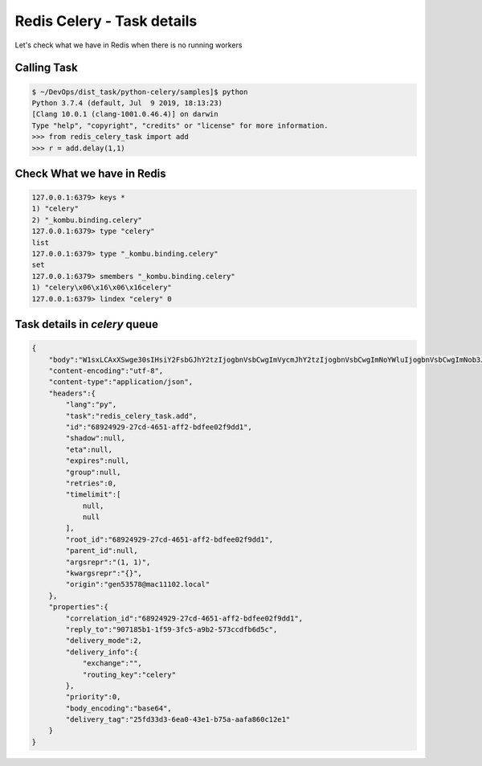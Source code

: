 Redis Celery - Task details
===========================

Let's check what we have in Redis when there is no running workers

Calling Task
------------

.. code-block:: bash

    $ ~/DevOps/dist_task/python-celery/samples]$ python
    Python 3.7.4 (default, Jul  9 2019, 18:13:23)
    [Clang 10.0.1 (clang-1001.0.46.4)] on darwin
    Type "help", "copyright", "credits" or "license" for more information.
    >>> from redis_celery_task import add
    >>> r = add.delay(1,1)


Check What we have in Redis
---------------------------

.. code-block:: bash

    127.0.0.1:6379> keys *
    1) "celery"
    2) "_kombu.binding.celery"
    127.0.0.1:6379> type "celery"
    list
    127.0.0.1:6379> type "_kombu.binding.celery"
    set
    127.0.0.1:6379> smembers "_kombu.binding.celery"
    1) "celery\x06\x16\x06\x16celery"
    127.0.0.1:6379> lindex "celery" 0


Task details in `celery` queue
------------------------------

.. code-block::

    {
        "body":"W1sxLCAxXSwge30sIHsiY2FsbGJhY2tzIjogbnVsbCwgImVycmJhY2tzIjogbnVsbCwgImNoYWluIjogbnVsbCwgImNob3JkIjogbnVsbH1d",
        "content-encoding":"utf-8",
        "content-type":"application/json",
        "headers":{
            "lang":"py",
            "task":"redis_celery_task.add",
            "id":"68924929-27cd-4651-aff2-bdfee02f9dd1",
            "shadow":null,
            "eta":null,
            "expires":null,
            "group":null,
            "retries":0,
            "timelimit":[
                null,
                null
            ],
            "root_id":"68924929-27cd-4651-aff2-bdfee02f9dd1",
            "parent_id":null,
            "argsrepr":"(1, 1)",
            "kwargsrepr":"{}",
            "origin":"gen53578@mac11102.local"
        },
        "properties":{
            "correlation_id":"68924929-27cd-4651-aff2-bdfee02f9dd1",
            "reply_to":"907185b1-1f59-3fc5-a9b2-573ccdfb6d5c",
            "delivery_mode":2,
            "delivery_info":{
                "exchange":"",
                "routing_key":"celery"
            },
            "priority":0,
            "body_encoding":"base64",
            "delivery_tag":"25fd33d3-6ea0-43e1-b75a-aafa860c12e1"
        }
    }
